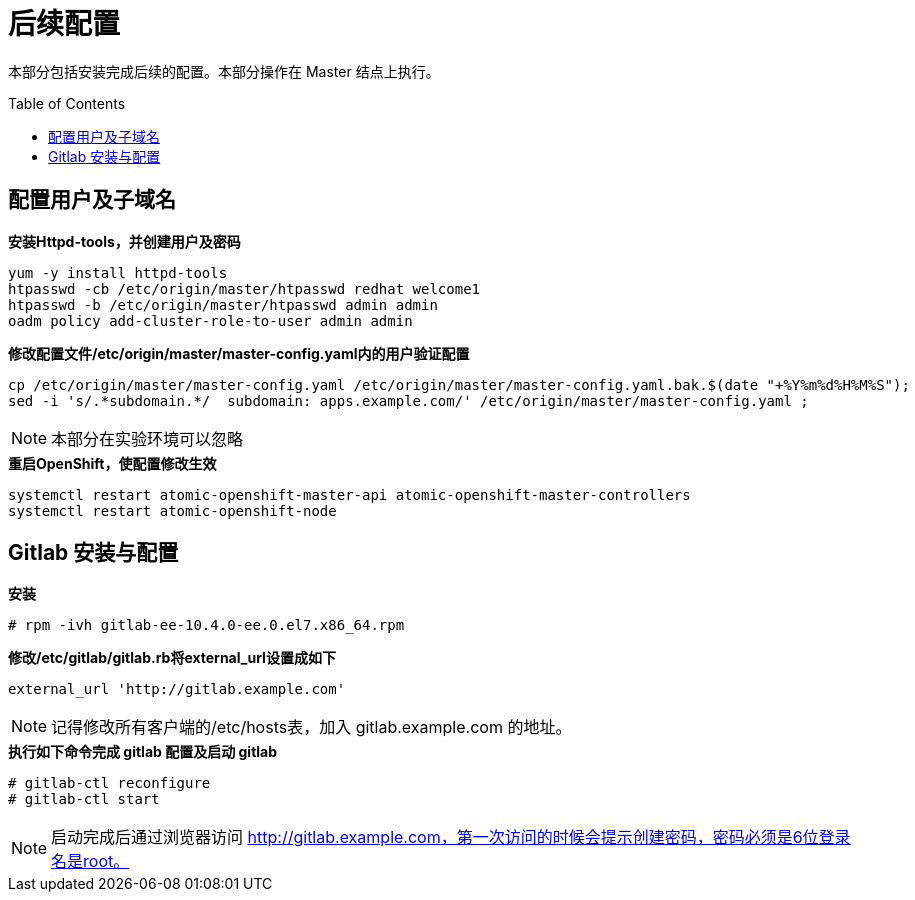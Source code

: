 
= 后续配置
:toc: manual
:toc-placement: preamble

本部分包括安装完成后续的配置。本部分操作在 Master 结点上执行。


== 配置用户及子域名

[source, bash]
.*安装Httpd-tools，并创建用户及密码*
----
yum -y install httpd-tools
htpasswd -cb /etc/origin/master/htpasswd redhat welcome1
htpasswd -b /etc/origin/master/htpasswd admin admin
oadm policy add-cluster-role-to-user admin admin
----

[source, bash]
.*修改配置文件/etc/origin/master/master-config.yaml内的用户验证配置*
----
cp /etc/origin/master/master-config.yaml /etc/origin/master/master-config.yaml.bak.$(date "+%Y%m%d%H%M%S");
sed -i 's/.*subdomain.*/  subdomain: apps.example.com/' /etc/origin/master/master-config.yaml ;
----

NOTE: 本部分在实验环境可以忽略

[source, bash]
.*重启OpenShift，使配置修改生效*
----
systemctl restart atomic-openshift-master-api atomic-openshift-master-controllers
systemctl restart atomic-openshift-node
----

== Gitlab 安装与配置

[source, text]
.*安装*
----
# rpm -ivh gitlab-ee-10.4.0-ee.0.el7.x86_64.rpm
----

[source, bash]
.*修改/etc/gitlab/gitlab.rb将external_url设置成如下*
----
external_url 'http://gitlab.example.com'
----

NOTE: 记得修改所有客户端的/etc/hosts表，加入 gitlab.example.com 的地址。

[source, text]
.*执行如下命令完成 gitlab 配置及启动 gitlab*
----
# gitlab-ctl reconfigure
# gitlab-ctl start
----

NOTE: 启动完成后通过浏览器访问 http://gitlab.example.com，第一次访问的时候会提示创建密码，密码必须是6位登录名是root。
